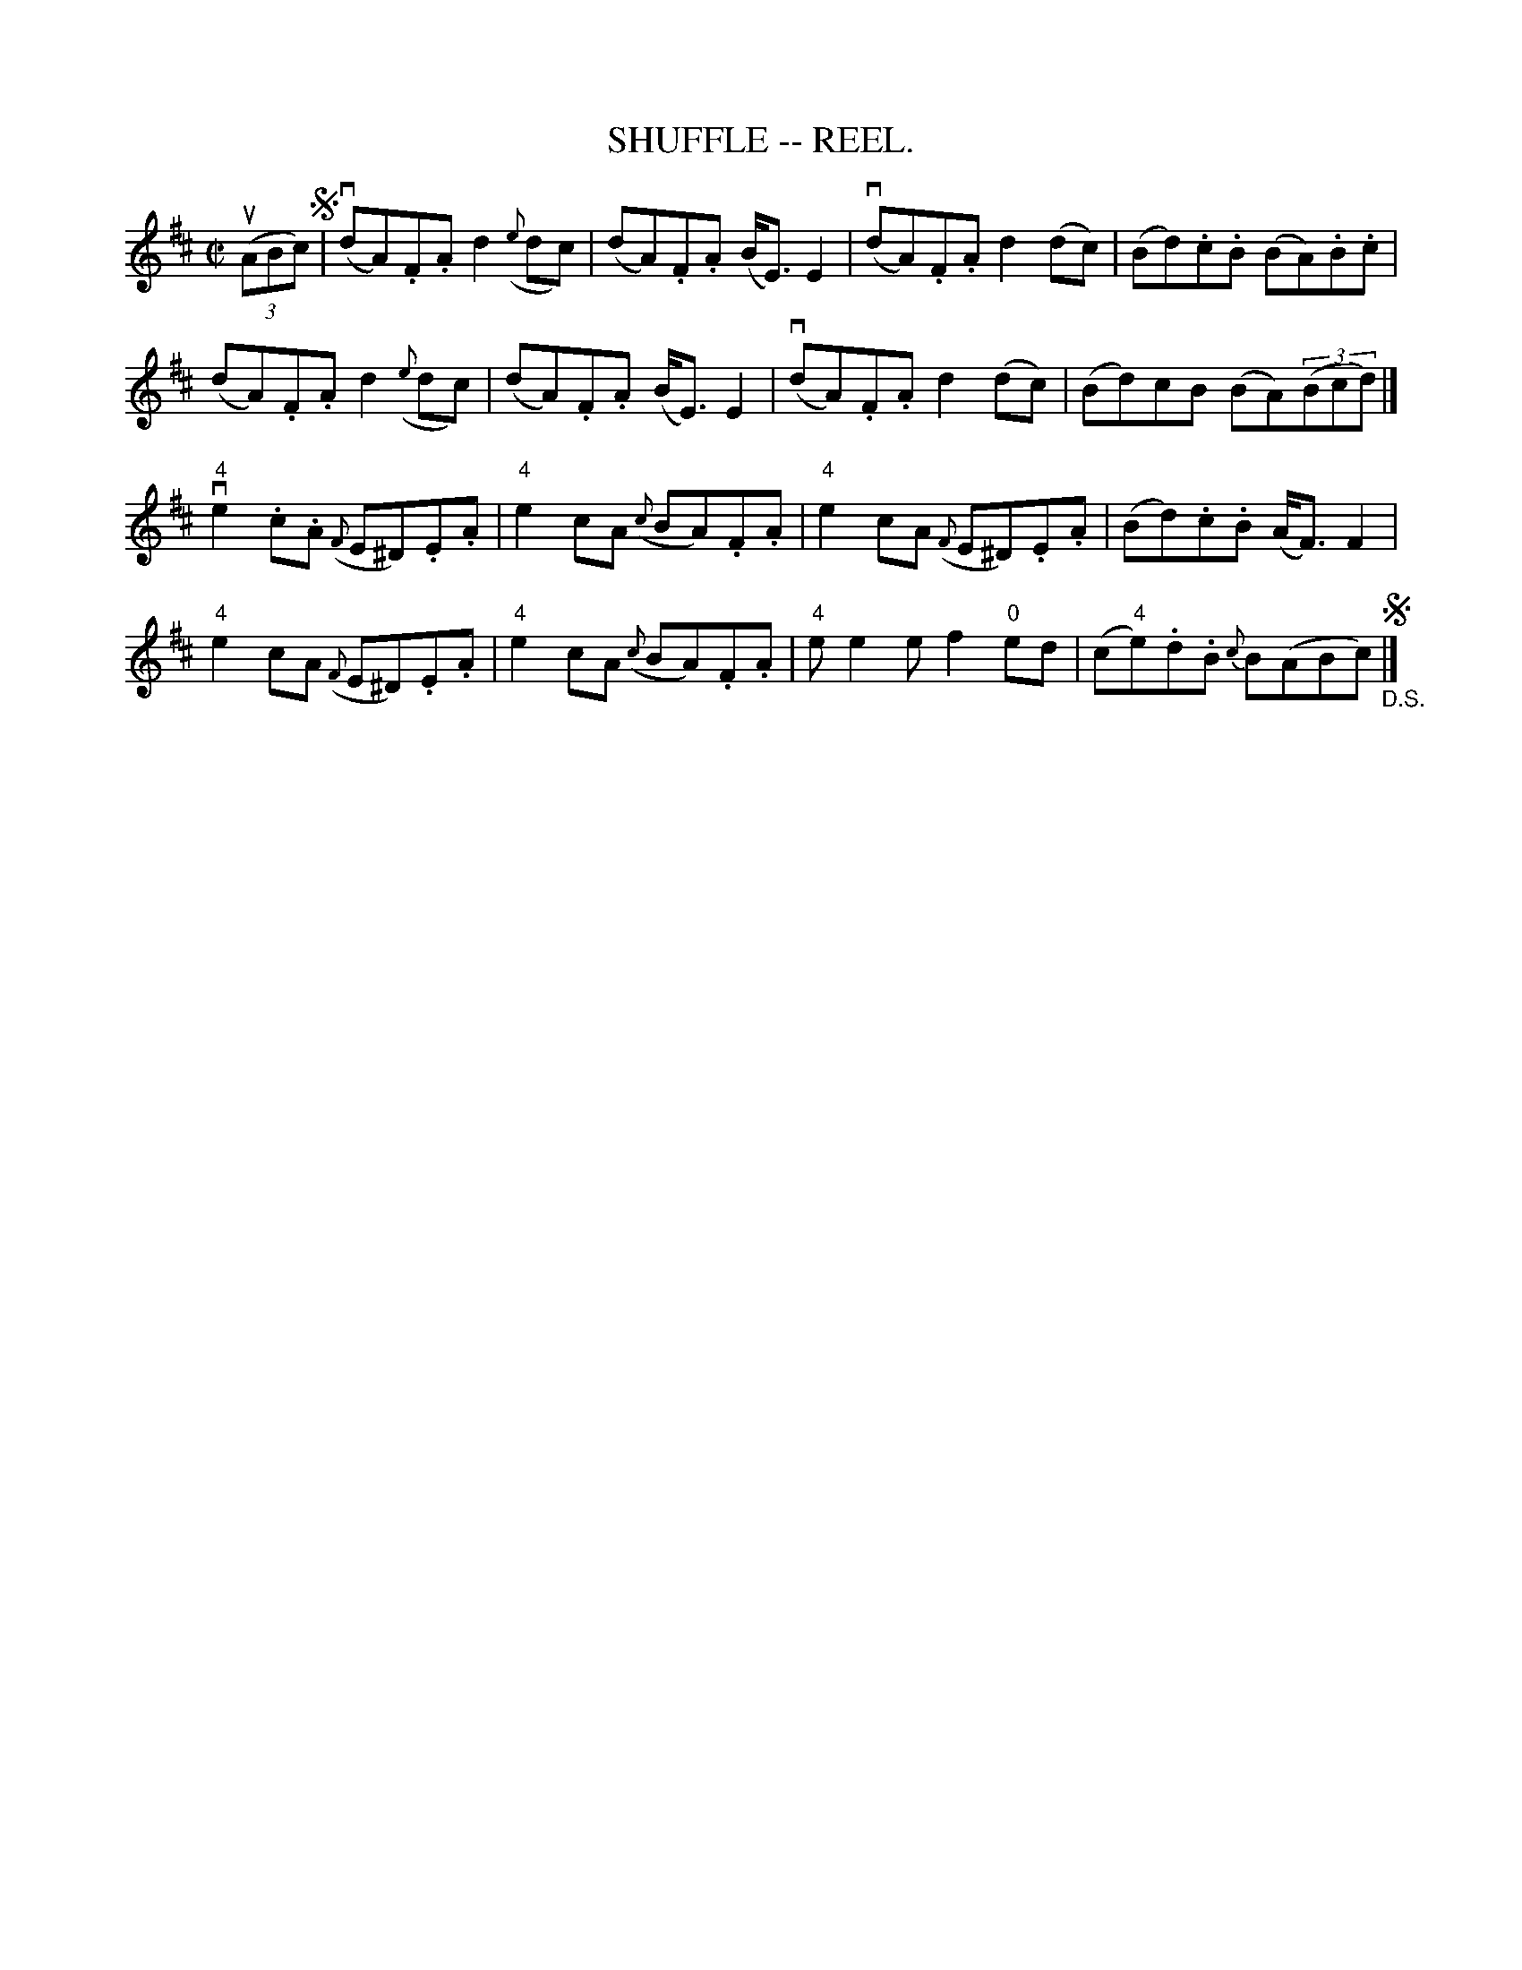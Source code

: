 X:15
T:SHUFFLE -- REEL.
R:reel
B:Coles
Z:John Walsh <walsh:mat:h.ubc.ca>
M:C|
L:1/8
K:D
((3uABc) !segno!|\
(vdA).F.A d2 ({e}dc) | (dA).F.A (B<E) E2 |\
(vdA).F.A d2 (dc) | (Bd).c.B (BA).B.c |
(dA).F.A d2 ({e}dc) | (dA).F.A (B<E) E2 |\
(vdA).F.A d2 (dc) | (Bd)cB (BA)((3Bcd) |]
v"4"e2 .c.A ({F}E^D).E.A | "4"e2 cA ({c}BA).F.A |\
"4"e2 cA ({F}E^D).E.A | (Bd).c.B (A<F) F2 |
"4"e2 cA ({F}E^D).E.A | "4"e2 cA ({c}BA).F.A |\
"4"ee2e f2 "0"ed | (c"4"e).d.B {c}B(ABc)!segno!"_D.S." |] 
